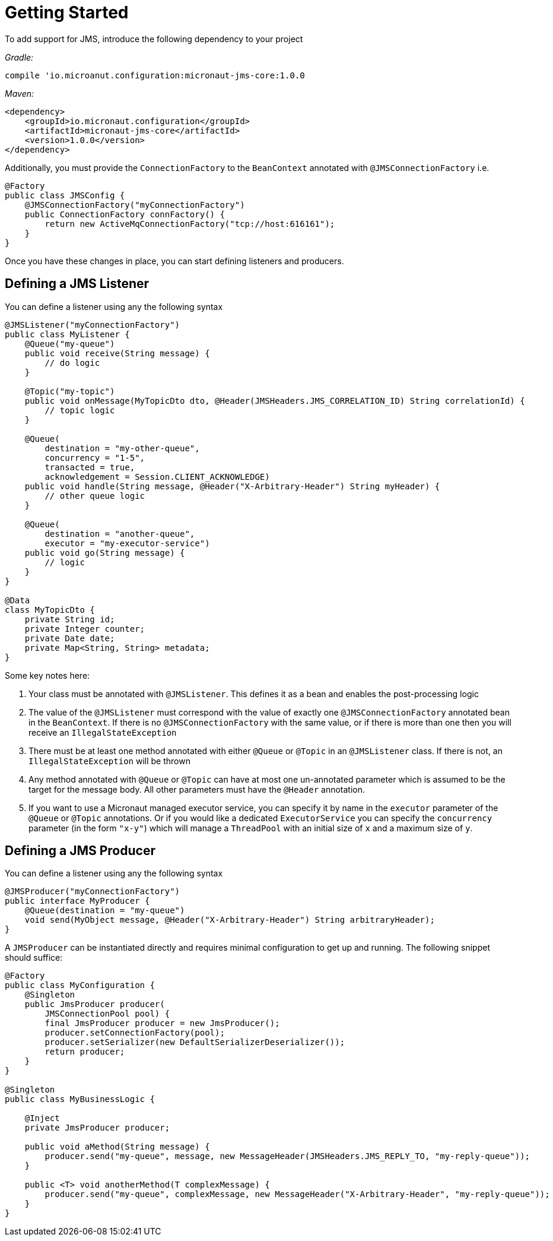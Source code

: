 = Getting Started

To add support for JMS, introduce the following dependency to your project

_Gradle:_

[source]
----
compile 'io.microanut.configuration:micronaut-jms-core:1.0.0
----

_Maven:_

[source,xml]
----
<dependency>
    <groupId>io.micronaut.configuration</groupId>
    <artifactId>micronaut-jms-core</artifactId>
    <version>1.0.0</version>
</dependency>
----

Additionally, you must provide the `ConnectionFactory` to the
`BeanContext` annotated with `@JMSConnectionFactory` i.e.

[source,java]
----
@Factory
public class JMSConfig {
    @JMSConnectionFactory("myConnectionFactory")
    public ConnectionFactory connFactory() {
        return new ActiveMqConnectionFactory("tcp://host:616161");
    }
}
----

Once you have these changes in place, you can start defining listeners and producers.

== Defining a JMS Listener

You can define a listener using any the following syntax

[source,java]
----
@JMSListener("myConnectionFactory")
public class MyListener {
    @Queue("my-queue")
    public void receive(String message) {
        // do logic
    }

    @Topic("my-topic")
    public void onMessage(MyTopicDto dto, @Header(JMSHeaders.JMS_CORRELATION_ID) String correlationId) {
        // topic logic
    }

    @Queue(
        destination = "my-other-queue",
        concurrency = "1-5",
        transacted = true,
        acknowledgement = Session.CLIENT_ACKNOWLEDGE)
    public void handle(String message, @Header("X-Arbitrary-Header") String myHeader) {
        // other queue logic
    }

    @Queue(
        destination = "another-queue",
        executor = "my-executor-service")
    public void go(String message) {
        // logic
    }
}

@Data
class MyTopicDto {
    private String id;
    private Integer counter;
    private Date date;
    private Map<String, String> metadata;
}
----

Some key notes here:

1. Your class must be annotated with `@JMSListener`.
This defines it as a bean and enables the post-processing logic
2. The value of the `@JMSListener` must correspond with the value of exactly one `@JMSConnectionFactory` annotated bean in the `BeanContext`.
If there is no `@JMSConnectionFactory` with the same value, or if there is more than one then you will receive an `IllegalStateException`
3. There must be at least one method annotated with either `@Queue`
or `@Topic` in an `@JMSListener` class.
If there is not, an `IllegalStateException`
will be thrown
4. Any method annotated with `@Queue` or `@Topic` can have at most one un-annotated parameter which is assumed to be the target for the message body.
All other parameters must have the `@Header` annotation.
5. If you want to use a Micronaut managed executor service, you can specify it by name in the `executor` parameter of the `@Queue` or `@Topic` annotations.
Or if you would like a dedicated `ExecutorService` you can specify the `concurrency`
parameter (in the form `"x-y"`) which will manage a `ThreadPool` with an initial size of `x`
and a maximum size of `y`.

== Defining a JMS Producer

You can define a listener using any the following syntax

[source,java]
----
@JMSProducer("myConnectionFactory")
public interface MyProducer {
    @Queue(destination = "my-queue")
    void send(MyObject message, @Header("X-Arbitrary-Header") String arbitraryHeader);
}
----

A `JMSProducer` can be instantiated directly and requires minimal configuration to get up and running.
The following snippet should suffice:

[source,java]
----
@Factory
public class MyConfiguration {
    @Singleton
    public JmsProducer producer(
        JMSConnectionPool pool) {
        final JmsProducer producer = new JmsProducer();
        producer.setConnectionFactory(pool);
        producer.setSerializer(new DefaultSerializerDeserializer());
        return producer;
    }
}

@Singleton
public class MyBusinessLogic {

    @Inject
    private JmsProducer producer;

    public void aMethod(String message) {
        producer.send("my-queue", message, new MessageHeader(JMSHeaders.JMS_REPLY_TO, "my-reply-queue"));
    }

    public <T> void anotherMethod(T complexMessage) {
        producer.send("my-queue", complexMessage, new MessageHeader("X-Arbitrary-Header", "my-reply-queue"));
    }
}
----